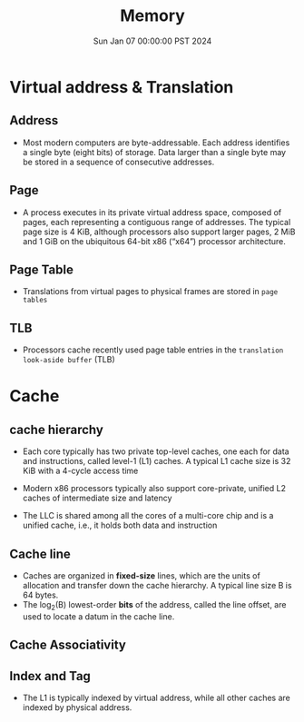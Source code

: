 #+Title: Memory
#+DATE: Sun Jan 07 00:00:00 PST 2024
#+Summary: 爷的memory烂到受不了了


* Virtual address & Translation
** Address
- Most modern computers are byte-addressable. Each address identifies a single byte (eight bits) of storage. Data larger than a single byte may be stored in a sequence of consecutive addresses.
** Page
- A process executes in its private virtual address space, composed of pages, each representing a contiguous range of addresses. The typical page size is 4 KiB, although processors also support larger pages, 2 MiB and 1 GiB on the ubiquitous 64-bit x86 (“x64”) processor architecture.
** Page Table
- Translations from virtual pages to physical frames are stored in ~page tables~
** TLB
- Processors cache recently used page table entries in the ~translation look-aside buffer~ (TLB)

* Cache
** cache hierarchy
- Each core typically has two private top-level caches, one each for data and instructions, called level-1 (L1) caches. A typical L1 cache size is 32 KiB with a 4-cycle access time

- Modern x86 processors typically also support core-private, unified L2 caches of intermediate size and latency

- The LLC is shared among all the cores of a multi-core chip and is a unified cache, i.e., it holds both data and instruction
** Cache line
- Caches are organized in *fixed-size* lines, which are the units of allocation and transfer down the cache hierarchy. A typical line size B is 64 bytes.
- The log_2(B) lowest-order *bits* of the address, called the line offset, are used to locate a datum in the cache line.
** Cache Associativity

** Index and Tag
- The L1 is typically indexed by virtual address, while all other caches are indexed by physical address.
